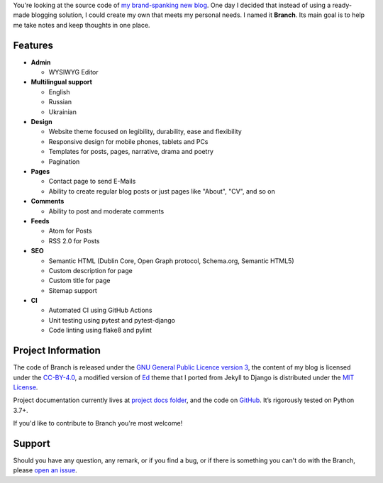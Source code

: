 .. raw:: html

    <h1 align="center">
        <img src="./logo.svg" width="15%" alt="" /><br />
        Branch
    </h1>
    <p align="center">A Django blog application with features of a standard blogging platform.</p>
    <p align="center">
        <a href="https://github.com/sergeyklay/branch/actions?workflow=CI">
            <img src="https://github.com/sergeyklay/branch/workflows/CI/badge.svg?branch=master" alt="CI Status" />
        </a>
    </p>

.. teaser-begin

You're looking at the source code of `my brand-spanking new blog <https://serghei.blog/?utm_source=github.com&utm_campaign=banch_readme&utm_medium=smm>`_.
One day I decided that instead of using a ready-made blogging solution, I could
create my own that meets my personal needs. I named it **Branch**. Its main goal
is to help me take notes and keep thoughts in one place.

.. teaser-end

Features
========

* **Admin**

  * WYSIWYG Editor

* **Multilingual support**

  * English
  * Russian
  * Ukrainian

* **Design**

  * Website theme focused on legibility, durability, ease and flexibility
  * Responsive design for mobile phones, tablets and PCs
  * Templates for posts, pages, narrative, drama and poetry
  * Pagination

* **Pages**

  * Contact page to send E-Mails
  * Ability to create regular blog posts or just pages like "About", "CV", and so on

* **Comments**

  * Ability to post and moderate comments

* **Feeds**

  * Atom for Posts
  * RSS 2.0 for Posts

* **SEO**

  * Semantic HTML (Dublin Core, Open Graph protocol, Schema.org, Semantic HTML5)
  * Custom description for page
  * Custom title for page
  * Sitemap support

* **CI**

  * Automated CI using GitHub Actions
  * Unit testing using pytest and pytest-django
  * Code linting using flake8 and pylint


.. -project-information-

Project Information
===================

The code of Branch is released under the `GNU General Public Licence version 3 <https://choosealicense.com/licenses/gpl-3.0/>`_,
the content of my blog is licensed under the `CC-BY-4.0 <https://creativecommons.org/licenses/by/4.0>`_,
a modified version of `Ed <https://github.com/minicomp/ed>`_ theme that I ported from Jekyll to Django is distributed under
the `MIT License <https://github.com/minicomp/ed/blob/bedbc4c6870174451368fc51ecccd8bad5a36bdf/LICENSE.md>`_.

Project documentation currently lives at `project docs folder <https://github.com/sergeyklay/branch/tree/master/docs>`_,
and the code on `GitHub <https://github.com/sergeyklay/branch>`_.
It’s rigorously tested on Python 3.7+.

If you'd like to contribute to Branch you're most welcome!

.. -support-

Support
=======

Should you have any question, any remark, or if you find a bug, or if there is
something you can't do with the Branch, please
`open an issue <https://github.com/sergeyklay/branch/issues>`_.

